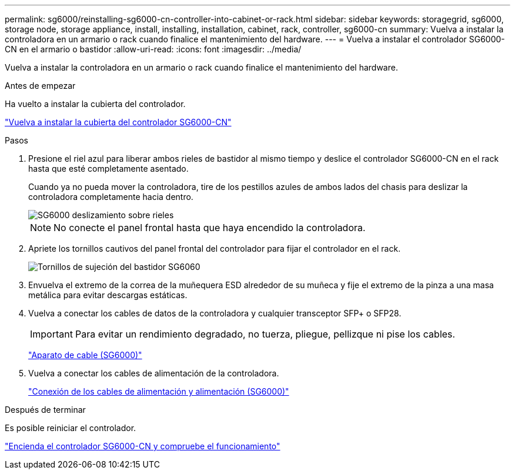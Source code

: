 ---
permalink: sg6000/reinstalling-sg6000-cn-controller-into-cabinet-or-rack.html 
sidebar: sidebar 
keywords: storagegrid, sg6000, storage node, storage appliance, install, installing, installation, cabinet, rack, controller, sg6000-cn 
summary: Vuelva a instalar la controladora en un armario o rack cuando finalice el mantenimiento del hardware. 
---
= Vuelva a instalar el controlador SG6000-CN en el armario o bastidor
:allow-uri-read: 
:icons: font
:imagesdir: ../media/


[role="lead"]
Vuelva a instalar la controladora en un armario o rack cuando finalice el mantenimiento del hardware.

.Antes de empezar
Ha vuelto a instalar la cubierta del controlador.

link:reinstalling-sg6000-cn-controller-cover.html["Vuelva a instalar la cubierta del controlador SG6000-CN"]

.Pasos
. Presione el riel azul para liberar ambos rieles de bastidor al mismo tiempo y deslice el controlador SG6000-CN en el rack hasta que esté completamente asentado.
+
Cuando ya no pueda mover la controladora, tire de los pestillos azules de ambos lados del chasis para deslizar la controladora completamente hacia dentro.

+
image::../media/sg6000_cn_rails_blue_button.gif[SG6000 deslizamiento sobre rieles]

+

NOTE: No conecte el panel frontal hasta que haya encendido la controladora.

. Apriete los tornillos cautivos del panel frontal del controlador para fijar el controlador en el rack.
+
image::../media/sg6060_rack_retaining_screws.png[Tornillos de sujeción del bastidor SG6060]

. Envuelva el extremo de la correa de la muñequera ESD alrededor de su muñeca y fije el extremo de la pinza a una masa metálica para evitar descargas estáticas.
. Vuelva a conectar los cables de datos de la controladora y cualquier transceptor SFP+ o SFP28.
+

IMPORTANT: Para evitar un rendimiento degradado, no tuerza, pliegue, pellizque ni pise los cables.

+
link:../installconfig/cabling-appliance-sg6000.html["Aparato de cable (SG6000)"]

. Vuelva a conectar los cables de alimentación de la controladora.
+
link:../installconfig/connecting-power-cords-and-applying-power-sg6000.html["Conexión de los cables de alimentación y alimentación (SG6000)"]



.Después de terminar
Es posible reiniciar el controlador.

link:powering-on-sg6000-cn-controller-and-verifying-operation.html["Encienda el controlador SG6000-CN y compruebe el funcionamiento"]
